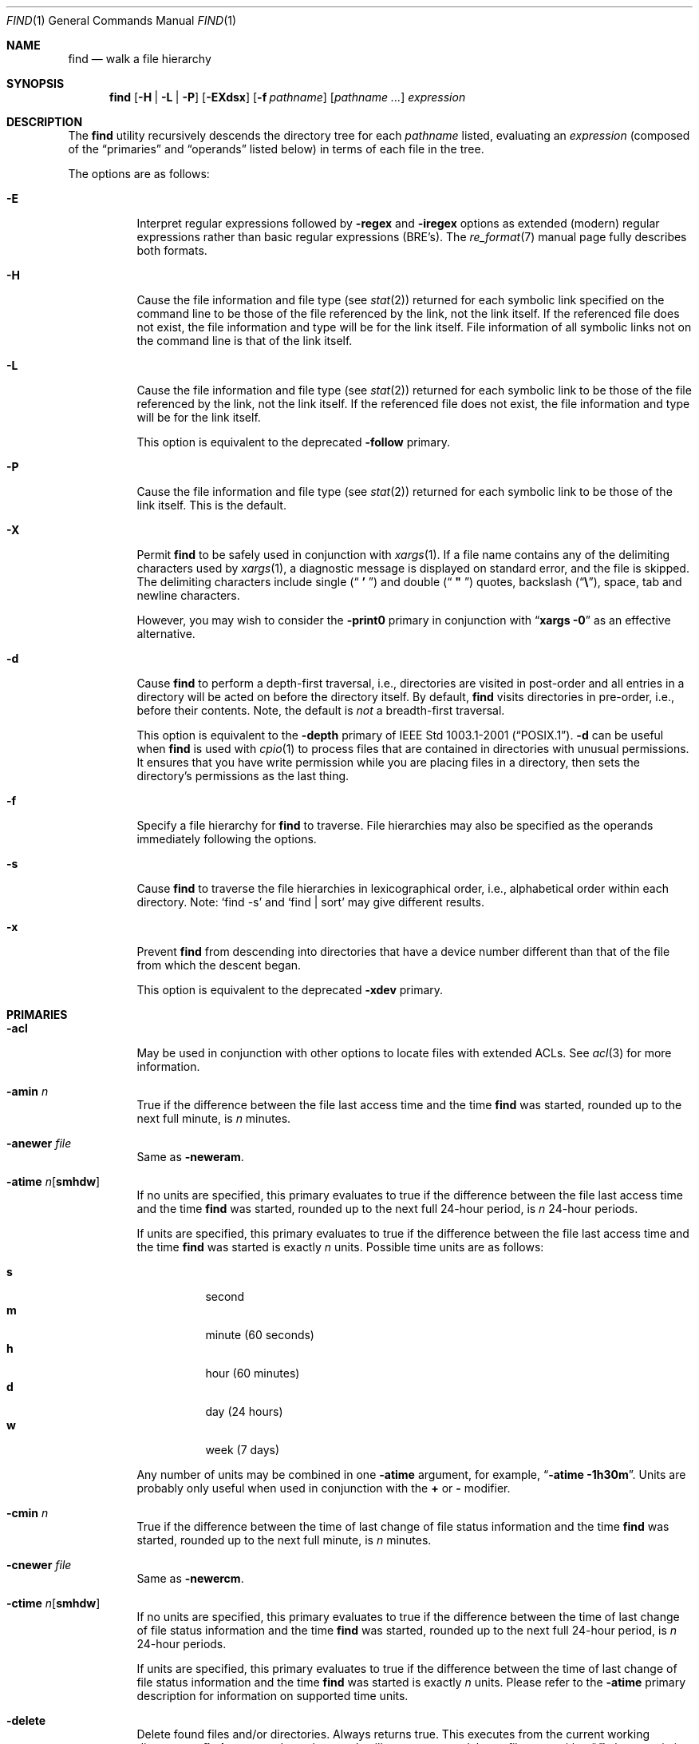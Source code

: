 .\"	The Regents of the University of California.  All rights reserved.
.\"
.\" This code is derived from software contributed to Berkeley by
.\" the Institute of Electrical and Electronics Engineers, Inc.
.\"
.\" Redistribution and use in source and binary forms, with or without
.\" modification, are permitted provided that the following conditions
.\" are met:
.\" 1. Redistributions of source code must retain the above copyright
.\"    notice, this list of conditions and the following disclaimer.
.\" 2. Redistributions in binary form must reproduce the above copyright
.\"    notice, this list of conditions and the following disclaimer in the
.\"    documentation and/or other materials provided with the distribution.
.\" 3. All advertising materials mentioning features or use of this software
.\"    must display the following acknowledgement:
.\"	This product includes software developed by the University of
.\"	California, Berkeley and its contributors.
.\" 4. Neither the name of the University nor the names of its contributors
.\"    may be used to endorse or promote products derived from this software
.\"    without specific prior written permission.
.\"
.\" THIS SOFTWARE IS PROVIDED BY THE REGENTS AND CONTRIBUTORS ``AS IS'' AND
.\" ANY EXPRESS OR IMPLIED WARRANTIES, INCLUDING, BUT NOT LIMITED TO, THE
.\" IMPLIED WARRANTIES OF MERCHANTABILITY AND FITNESS FOR A PARTICULAR PURPOSE
.\" ARE DISCLAIMED.  IN NO EVENT SHALL THE REGENTS OR CONTRIBUTORS BE LIABLE
.\" FOR ANY DIRECT, INDIRECT, INCIDENTAL, SPECIAL, EXEMPLARY, OR CONSEQUENTIAL
.\" DAMAGES (INCLUDING, BUT NOT LIMITED TO, PROCUREMENT OF SUBSTITUTE GOODS
.\" OR SERVICES; LOSS OF USE, DATA, OR PROFITS; OR BUSINESS INTERRUPTION)
.\" HOWEVER CAUSED AND ON ANY THEORY OF LIABILITY, WHETHER IN CONTRACT, STRICT
.\" LIABILITY, OR TORT (INCLUDING NEGLIGENCE OR OTHERWISE) ARISING IN ANY WAY
.\" OUT OF THE USE OF THIS SOFTWARE, EVEN IF ADVISED OF THE POSSIBILITY OF
.\" SUCH DAMAGE.
.\"
.\"	@(#)find.1	8.7 (Berkeley) 5/9/95
.\" $FreeBSD$
.\"
.Dd May 28, 2004
.Dt FIND 1
.Os
.Sh NAME
.Nm find
.Nd walk a file hierarchy
.Sh SYNOPSIS
.Nm
.Op Fl H | Fl L | Fl P
.Op Fl EXdsx
.Op Fl f Ar pathname
.Op Ar pathname ...
.Ar expression
.Sh DESCRIPTION
The
.Nm
utility recursively descends the directory tree for each
.Ar pathname
listed, evaluating an
.Ar expression
(composed of the
.Dq primaries
and
.Dq operands
listed below) in terms
of each file in the tree.
.Pp
The options are as follows:
.Bl -tag -width indent
.It Fl E
Interpret regular expressions followed by
.Ic -regex
and
.Ic -iregex
options as extended (modern) regular expressions rather than basic
regular expressions (BRE's).
The
.Xr re_format 7
manual page fully describes both formats.
.It Fl H
Cause the file information and file type (see
.Xr stat 2 )
returned for each symbolic link specified on the command line to be
those of the file referenced by the link, not the link itself.
If the referenced file does not exist, the file information and type will
be for the link itself.
File information of all symbolic links not on
the command line is that of the link itself.
.It Fl L
Cause the file information and file type (see
.Xr stat 2 )
returned for each symbolic link to be those of the file referenced by the
link, not the link itself.
If the referenced file does not exist, the file information and type will
be for the link itself.
.Pp
This option is equivalent to the deprecated
.Ic -follow
primary.
.It Fl P
Cause the file information and file type (see
.Xr stat 2 )
returned for each symbolic link to be those of the link itself.
This is the default.
.It Fl X
Permit
.Nm
to be safely used in conjunction with
.Xr xargs 1 .
If a file name contains any of the delimiting characters used by
.Xr xargs 1 ,
a diagnostic message is displayed on standard error, and the file
is skipped.
The delimiting characters include single
.Pq Dq Li " ' "
and double
.Pq Dq Li " \*q "
quotes, backslash
.Pq Dq Li \e ,
space, tab and newline characters.
.Pp
However, you may wish to consider the
.Fl print0
primary in conjunction with
.Dq Nm xargs Fl 0
as an effective alternative.
.It Fl d
Cause
.Nm
to perform a depth-first traversal, i.e., directories
are visited in post-order and all entries in a directory will be acted
on before the directory itself.
By default,
.Nm
visits directories in pre-order, i.e., before their contents.
Note, the default is
.Em not
a breadth-first traversal.
.Pp
This option is equivalent to the
.Ic -depth
primary of
.St -p1003.1-2001 .
.Fl d
can be useful when
.Nm
is used with
.Xr cpio 1
to process files that are contained in directories with unusual permissions.
It ensures that you have write permission while you are placing files in a
directory, then sets the directory's permissions as the last thing.
.It Fl f
Specify a file hierarchy for
.Nm
to traverse.
File hierarchies may also be specified as the operands immediately
following the options.
.It Fl s
Cause
.Nm
to traverse the file hierarchies in lexicographical order,
i.e., alphabetical order within each directory.
Note:
.Ql find -s
and
.Ql "find | sort"
may give different results.
.It Fl x
Prevent
.Nm
from descending into directories that have a device number different
than that of the file from which the descent began.
.Pp
This option is equivalent to the deprecated
.Ic -xdev
primary.
.El
.Sh PRIMARIES
.Bl -tag -width indent
.It Ic -acl
May be used in conjunction with other options to locate
files with extended ACLs.
See
.Xr acl 3
for more information.
.It Ic -amin Ar n
True if the difference between the file last access time and the time
.Nm
was started, rounded up to the next full minute, is
.Ar n
minutes.
.It Ic -anewer Ar file
Same as
.Ic -neweram .
.It Ic -atime Ar n Ns Op Cm smhdw
If no units are specified, this primary evaluates to
true if the difference between the file last access time and the time
.Nm
was started, rounded up to the next full 24-hour period, is
.Ar n
24-hour periods.
.Pp
If units are specified, this primary evaluates to
true if the difference between the file last access time and the time
.Nm
was started is exactly
.Ar n
units.
Possible time units are as follows:
.Pp
.Bl -tag -width indent -compact
.It Cm s
second
.It Cm m
minute (60 seconds)
.It Cm h
hour (60 minutes)
.It Cm d
day (24 hours)
.It Cm w
week (7 days)
.El
.Pp
Any number of units may be combined in one
.Ic -atime
argument, for example,
.Dq Li "-atime -1h30m" .
Units are probably only useful when used in conjunction with the
.Cm +
or
.Cm -
modifier.
.It Ic -cmin Ar n
True if the difference between the time of last change of file status
information and the time
.Nm
was started, rounded up to the next full minute, is
.Ar n
minutes.
.It Ic -cnewer Ar file
Same as
.Ic -newercm .
.It Ic -ctime Ar n Ns Op Cm smhdw
If no units are specified, this primary evaluates to
true if the difference between the time of last change of file status
information and the time
.Nm
was started, rounded up to the next full 24-hour period, is
.Ar n
24-hour periods.
.Pp
If units are specified, this primary evaluates to
true if the difference between the time of last change of file status
information and the time
.Nm
was started is exactly
.Ar n
units.
Please refer to the
.Ic -atime
primary description for information on supported time units.
.It Ic -delete
Delete found files and/or directories.
Always returns true.
This executes
from the current working directory as
.Nm
recurses down the tree.
It will not attempt to delete a filename with a
.Dq Pa /
character in its pathname relative to
.Dq Pa \&.
for security reasons.
Depth-first traversal processing is implied by this option.
.It Ic -depth
Always true;
same as the
.Fl d
option.
.It Ic -depth Ar n
True if the depth of the file relative to the starting point of the traversal
is 
.Ar n .
.It Ic -empty
True if the current file or directory is empty.
.It Ic -exec Ar utility Oo Ar argument ...  Oc Li \&;
True if the program named
.Ar utility
returns a zero value as its exit status.
Optional
.Ar arguments
may be passed to the utility.
The expression must be terminated by a semicolon
.Pq Dq Li \&; .
If you invoke
.Nm
from a shell you may need to quote the semicolon if the shell would
otherwise treat it as a control operator.
If the string
.Dq Li {}
appears anywhere in the utility name or the
arguments it is replaced by the pathname of the current file.
.Ar Utility
will be executed from the directory from which
.Nm
was executed.
.Ar Utility
and
.Ar arguments
are not subject to the further expansion of shell patterns
and constructs.
.It Ic -exec Ar utility Oo Ar argument ... Oc Li {} +
Same as
.Ic -exec ,
except that
.Dq Li {}
is replaced with as many pathnames as possible for each invocation of
.Ar utility .
This behaviour is similar to that of
.Xr xargs 1 .
.It Ic -execdir Ar utility Oo Ar argument ... Oc Li \&;
The
.Ic -execdir
primary is identical to the
.Ic -exec
primary with the exception that
.Ar utility
will be executed from the directory that holds
the current file.
The filename substituted for
the string
.Dq Li {}
is not qualified.
.It Ic -flags Oo Cm - Ns | Ns Cm + Oc Ns Ar flags , Ns Ar notflags
The flags are specified using symbolic names (see
.Xr chflags 1 ) .
Those with the
.Qq Li no
prefix (except
.Qq Li nodump )
are said to be
.Ar notflags .
Flags in
.Ar flags
are checked to be set, and flags in
.Ar notflags
are checked to be not set.
Note that this is different from
.Ic -perm ,
which only allows the user to specify mode bits that are set.
.Pp
If flags are preceded by a dash
.Pq Dq Li - ,
this primary evaluates to true
if at least all of the bits in
.Ar flags
and none of the bits in
.Ar notflags
are set in the file's flags bits.
If flags are preceded by a plus
.Pq Dq Li + ,
this primary evaluates to true
if any of the bits in
.Ar flags
is set in the file's flags bits,
or any of the bits in
.Ar notflags
is not set in the file's flags bits.
Otherwise,
this primary evaluates to true
if the bits in
.Ar flags
exactly match the file's flags bits,
and none of the
.Ar flags
bits match those of
.Ar notflags .
.It Ic -fstype Ar type
True if the file is contained in a file system of type
.Ar type .
The
.Xr sysctl 8
command can be used to find out the types of file systems
that are available on the system:
.Pp
.Dl "sysctl vfs"
.Pp
In addition, there are two pseudo-types,
.Dq Li local
and
.Dq Li rdonly .
The former matches any file system physically mounted on the system where
the
.Nm
is being executed and the latter matches any file system which is
mounted read-only.
.It Ic -group Ar gname
True if the file belongs to the group
.Ar gname .
If
.Ar gname
is numeric and there is no such group name, then
.Ar gname
is treated as a group ID.
.It Ic -iname Ar pattern
Like
.Ic -name ,
but the match is case insensitive.
.It Ic -inum Ar n
True if the file has inode number
.Ar n .
.It Ic -ipath Ar pattern
Like
.Ic -path ,
but the match is case insensitive.
.It Ic -iregex Ar pattern
Like
.Ic -regex ,
but the match is case insensitive.
.It Ic -links Ar n
True if the file has
.Ar n
links.
.It Ic -ls
This primary always evaluates to true.
The following information for the current file is written to standard output:
its inode number, size in 512-byte blocks, file permissions, number of hard
links, owner, group, size in bytes, last modification time, and pathname.
If the file is a block or character special file, the major and minor numbers
will be displayed instead of the size in bytes.
If the file is a symbolic link, the pathname of the linked-to file will be
displayed preceded by
.Dq Li -> .
The format is identical to that produced by
.Bk -words
.Nm ls Fl dgils .
.Ek
.It Ic -maxdepth Ar n
Always true; descend at most
.Ar n
directory levels below the command line arguments.
If any
.Ic -maxdepth
primary is specified, it applies to the entire expression even if it would
not normally be evaluated.
.Ic -maxdepth Li 0
limits the whole search to the command line arguments.
.It Ic -mindepth Ar n
Always true; do not apply any tests or actions at levels less than
.Ar n .
If any
.Ic -mindepth
primary is specified, it applies to the entire expression even if it would
not normally be evaluated.
.Ic -mindepth Li 1
processes all but the command line arguments.
.It Ic -mmin Ar n
True if the difference between the file last modification time and the time
.Nm
was started, rounded up to the next full minute, is
.Ar n
minutes.
.It Ic -mnewer Ar file
Same as
.Ic -newer .
.It Ic -mtime Ar n Ns Op Cm smhdw
If no units are specified, this primary evaluates to
true if the difference between the file last modification time and the time
.Nm
was started, rounded up to the next full 24-hour period, is
.Ar n
24-hour periods.
.Pp
If units are specified, this primary evaluates to
true if the difference between the file last modification time and the time
.Nm
was started is exactly
.Ar n
units.
Please refer to the
.Ic -atime
primary description for information on supported time units.
.It Ic -name Ar pattern
True if the last component of the pathname being examined matches
.Ar pattern .
Special shell pattern matching characters
.Dq ( Li \&[ ,
.Dq Li \&] ,
.Dq Li * ,
and
.Dq Li \&? )
may be used as part of
.Ar pattern .
These characters may be matched explicitly by escaping them with a
backslash
.Pq Dq Li \e .
.It Ic -newer Ar file
True if the current file has a more recent last modification time than
.Ar file .
.It Ic -newer Ns Ar X Ns Ar Y Ar file
True if the current file has a more recent last access time
.Ar ( X Ns = Ns Cm a ) ,
change time
.Ar ( X Ns = Ns Cm c ) ,
or modification time
.Ar ( X Ns = Ns Cm m )
than the last access time
.Ar ( Y Ns = Ns Cm a ) ,
change time
.Ar ( Y Ns = Ns Cm c ) ,
or modification time
.Ar ( Y Ns = Ns Cm m )
of
.Ar file .
In addition, if
.Ar Y Ns = Ns Cm t ,
then
.Ar file
is instead interpreted as a direct date specification of the form
understood by
.Xr cvs 1 .
Note that
.Ic -newermm
is equivalent to
.Ic -newer .
.It Ic -nogroup
True if the file belongs to an unknown group.
.It Ic -nouser
True if the file belongs to an unknown user.
.It Ic -ok Ar utility Oo Ar argument ... Oc Li \&;
The
.Ic -ok
primary is identical to the
.Ic -exec
primary with the exception that
.Nm
requests user affirmation for the execution of the
.Ar utility
by printing
a message to the terminal and reading a response.
If the response is other than
.Dq Li y
the command is not executed and the
value of the
.Ic -ok
expression is false.
.It Ic -okdir Ar utility Oo Ar argument ... Oc Li \&;
The
.Ic -okdir
primary is identical to the
.Ic -execdir
primary with the same exception as described for the
.Ic -ok
primary.
.It Ic -path Ar pattern
True if the pathname being examined matches
.Ar pattern .
Special shell pattern matching characters
.Dq ( Li \&[ ,
.Dq Li \&] ,
.Dq Li * ,
and
.Dq Li \&? )
may be used as part of
.Ar pattern .
These characters may be matched explicitly by escaping them with a
backslash
.Pq Dq Li \e .
Slashes
.Pq Dq Li /
are treated as normal characters and do not have to be
matched explicitly.
.It Ic -perm Oo Cm - Ns | Ns Cm + Oc Ns Ar mode
The
.Ar mode
may be either symbolic (see
.Xr chmod 1 )
or an octal number.
If the
.Ar mode
is symbolic, a starting value of zero is assumed and the
.Ar mode
sets or clears permissions without regard to the process' file mode
creation mask.
If the
.Ar mode
is octal, only bits 07777
.Pq Dv S_ISUID | S_ISGID | S_ISTXT | S_IRWXU | S_IRWXG | S_IRWXO
of the file's mode bits participate
in the comparison.
If the
.Ar mode
is preceded by a dash
.Pq Dq Li - ,
this primary evaluates to true
if at least all of the bits in the
.Ar mode
are set in the file's mode bits.
If the
.Ar mode
is preceded by a plus
.Pq Dq Li + ,
this primary evaluates to true
if any of the bits in the
.Ar mode
are set in the file's mode bits.
Otherwise, this primary evaluates to true if
the bits in the
.Ar mode
exactly match the file's mode bits.
Note, the first character of a symbolic mode may not be a dash
.Pq Dq Li - .
.It Ic -print
This primary always evaluates to true.
It prints the pathname of the current file to standard output.
If none of
.Ic -exec , -ls , -print0 ,
or
.Ic -ok
is specified, the given expression shall be effectively replaced by
.Cm \&( Ar "given expression" Cm \&) Ic -print .
.It Ic -print0
This primary always evaluates to true.
It prints the pathname of the current file to standard output, followed by an
.Tn ASCII NUL
character (character code 0).
.It Ic -prune
This primary always evaluates to true.
It causes
.Nm
to not descend into the current file.
Note, the
.Ic -prune
primary has no effect if the
.Fl d
option was specified.
.It Ic -regex Ar pattern
True if the whole path of the file matches
.Ar pattern
using regular expression.
To match a file named
.Dq Pa ./foo/xyzzy ,
you can use the regular expression
.Dq Li ".*/[xyz]*"
or
.Dq Li ".*/foo/.*" ,
but not
.Dq Li xyzzy
or
.Dq Li /foo/ .
.It Ic -size Ar n Ns Op Cm c
True if the file's size, rounded up, in 512-byte blocks is
.Ar n .
If
.Ar n
is followed by a
.Cm c ,
then the primary is true if the
file's size is
.Ar n
bytes (characters).
.It Ic -type Ar t
True if the file is of the specified type.
Possible file types are as follows:
.Pp
.Bl -tag -width indent -compact
.It Cm b
block special
.It Cm c
character special
.It Cm d
directory
.It Cm f
regular file
.It Cm l
symbolic link
.It Cm p
FIFO
.It Cm s
socket
.El
.It Ic -user Ar uname
True if the file belongs to the user
.Ar uname .
If
.Ar uname
is numeric and there is no such user name, then
.Ar uname
is treated as a user ID.
.El
.Pp
All primaries which take a numeric argument allow the number to be
preceded by a plus sign
.Pq Dq Li +
or a minus sign
.Pq Dq Li - .
A preceding plus sign means
.Dq more than n ,
a preceding minus sign means
.Dq less than n
and neither means
.Dq exactly n .
.Sh OPERATORS
The primaries may be combined using the following operators.
The operators are listed in order of decreasing precedence.
.Pp
.Bl -tag -width "( expression )" -compact
.It Cm \&( Ar expression Cm \&)
This evaluates to true if the parenthesized expression evaluates to
true.
.Pp
.It Cm \&! Ar expression
.It Cm -false Ar expression
.It Cm -not Ar expression
This is the unary
.Tn NOT
operator.
It evaluates to true if the expression is false.
.Pp
.It Ar expression Cm -and Ar expression
.It Ar expression expression
The
.Cm -and
operator is the logical
.Tn AND
operator.
As it is implied by the juxtaposition of two expressions it does not
have to be specified.
The expression evaluates to true if both expressions are true.
The second expression is not evaluated if the first expression is false.
.Pp
.It Ar expression Cm -or Ar expression
The
.Cm -or
operator is the logical
.Tn OR
operator.
The expression evaluates to true if either the first or the second expression
is true.
The second expression is not evaluated if the first expression is true.
.El
.Pp
All operands and primaries must be separate arguments to
.Nm .
Primaries which themselves take arguments expect each argument
to be a separate argument to
.Nm .
.Sh EXAMPLES
The following examples are shown as given to the shell:
.Bl -tag -width indent
.It Li "find / \e! -name \*q*.c\*q -print"
Print out a list of all the files whose names do not end in
.Pa .c .
.It Li "find / -newer ttt -user wnj -print"
Print out a list of all the files owned by user
.Dq wnj
that are newer
than the file
.Pa ttt .
.It Li "find / \e! \e( -newer ttt -user wnj \e) -print"
Print out a list of all the files which are not both newer than
.Pa ttt
and owned by
.Dq wnj .
.It Li "find / \e( -newer ttt -or -user wnj \e) -print"
Print out a list of all the files that are either owned by
.Dq wnj
or that are newer than
.Pa ttt .
.It Li "find / -newerct '1 minute ago' -print"
Print out a list of all the files whose inode change time is more
recent than the current time minus one minute.
.It Li "find / -type f -exec echo {} \e;"
Use the
.Xr echo 1
command to print out a list of all the files.
.It Li "find -L /usr/ports/packages -type l -delete"
Delete all broken symbolic links in
.Pa /usr/ports/packages .
.It Li "find /usr/src -name CVS -prune -o -depth +6 -print"
Find files and directories that are at least seven levels deep
in the working directory
.Pa /usr/src .
.It Li "find /usr/src -name CVS -prune -o -mindepth 7 -print"
Is not equivalent to the previous example, since
.Ic -prune
is not evaluated below level seven.
.El
.Sh COMPATIBILITY
The
.Ic -follow
primary is deprecated; the
.Fl L
option should be used instead.
See the
.Sx STANDARDS
section below for details.
.Sh SEE ALSO
.Xr chflags 1 ,
.Xr chmod 1 ,
.Xr cvs 1 ,
.Xr locate 1 ,
.Xr whereis 1 ,
.Xr which 1 ,
.Xr xargs 1 ,
.Xr stat 2 ,
.Xr acl 3 ,
.Xr fts 3 ,
.Xr getgrent 3 ,
.Xr getpwent 3 ,
.Xr strmode 3 ,
.Xr re_format 7 ,
.Xr symlink 7
.Sh STANDARDS
The
.Nm
utility syntax is a superset of the syntax specified by the
.St -p1003.1-2001
standard.
.Pp
All the single character options except
.Ic -H
and
.Ic -L
as well as the
.Ic -iname , -inum , -iregex , -print0 , -delete , -ls ,
and
.Ic -regex
primaries are extensions to
.St -p1003.1-2001 .
.Pp
Historically, the
.Fl d , L
and
.Fl x
options were implemented using the primaries
.Ic -depth , -follow ,
and
.Ic -xdev .
These primaries always evaluated to true.
As they were really global variables that took effect before the traversal
began, some legal expressions could have unexpected results.
An example is the expression
.Ic -print Cm -o Ic -depth .
As
.Ic -print
always evaluates to true, the standard order of evaluation
implies that
.Ic -depth
would never be evaluated.
This is not the case.
.Pp
The operator
.Cm -or
was implemented as
.Cm -o ,
and the operator
.Cm -and
was implemented as
.Cm -a .
.Pp
Historic implementations of the
.Ic -exec
and
.Ic -ok
primaries did not replace the string
.Dq Li {}
in the utility name or the
utility arguments if it had preceding or following non-whitespace characters.
This version replaces it no matter where in the utility name or arguments
it appears.
.Pp
The
.Fl E
option was inspired by the equivalent
.Xr grep 1
and
.Xr sed 1
options.
.Sh BUGS
The special characters used by
.Nm
are also special characters to many shell programs.
In particular, the characters
.Dq Li * ,
.Dq Li \&[ ,
.Dq Li \&] ,
.Dq Li \&? ,
.Dq Li \&( ,
.Dq Li \&) ,
.Dq Li \&! ,
.Dq Li \e
and
.Dq Li \&;
may have to be escaped from the shell.
.Pp
As there is no delimiter separating options and file names or file
names and the
.Ar expression ,
it is difficult to specify files named
.Pa -xdev
or
.Pa \&! .
These problems are handled by the
.Fl f
option and the
.Xr getopt 3
.Dq Fl Fl
construct.
.Pp
The
.Ic -delete
primary does not interact well with other options that cause the file system
tree traversal options to be changed.
.Sh HISTORY
A
.Nm
command appeared in
.At v1 .
